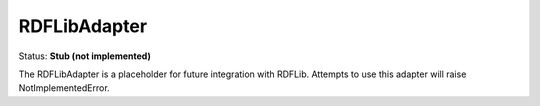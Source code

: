 RDFLibAdapter
=============

Status: **Stub (not implemented)**

The RDFLibAdapter is a placeholder for future integration with RDFLib. Attempts to use this adapter will raise NotImplementedError. 